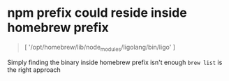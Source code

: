 * npm prefix could reside inside homebrew prefix
#+begin_quote
[ '/opt/homebrew/lib/node_modules/ligolang/bin/ligo' ]  
#+end_quote

Simply finding the binary inside homebrew prefix isn't enough
=brew list= is the right approach
